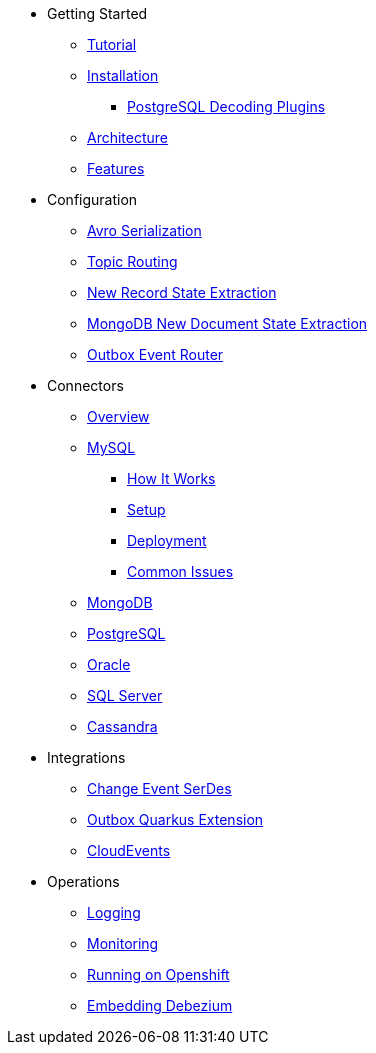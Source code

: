 * Getting Started
** xref:tutorial.adoc[Tutorial]
** xref:install.adoc[Installation]
*** xref:postgres-plugins.adoc[PostgreSQL Decoding Plugins]
** xref:architecture.adoc[Architecture]
** xref:features.adoc[Features]
* Configuration
** xref:configuration/avro.adoc[Avro Serialization]
** xref:configuration/topic-routing.adoc[Topic Routing]
** xref:configuration/event-flattening.adoc[New Record State Extraction]
** xref:configuration/mongodb-event-flattening.adoc[MongoDB New Document State Extraction]
** xref:configuration/outbox-event-router.adoc[Outbox Event Router]
* Connectors
** xref:connectors/index.adoc[Overview]
** xref:connectors/mysql.adoc[MySQL]
*** xref:assemblies/cdc-mysql-connector/as_overview-of-how-the-mysql-connector-works.adoc[How It Works]
*** xref:assemblies/cdc-mysql-connector/as_setup-the-mysql-server.adoc[Setup]
*** xref:assemblies/cdc-mysql-connector/as_deploy-the-mysql-connector.adoc[Deployment]
*** xref:assemblies/cdc-mysql-connector/as_connector-common-issues.adoc[Common Issues]
** xref:connectors/mongodb.adoc[MongoDB]
** xref:connectors/postgresql.adoc[PostgreSQL]
** xref:connectors/oracle.adoc[Oracle]
** xref:connectors/sqlserver.adoc[SQL Server]
** xref:connectors/cassandra.adoc[Cassandra]
* Integrations
** xref:configuration/serdes.adoc[Change Event SerDes]
** xref:integrations/outbox.adoc[Outbox Quarkus Extension]
** xref:configuration/cloudevents.adoc[CloudEvents]
* Operations
** xref:operations/logging.adoc[Logging]
** xref:operations/monitoring.adoc[Monitoring]
** xref:operations/openshift.adoc[Running on Openshift]
** xref:operations/embedded.adoc[Embedding Debezium]
